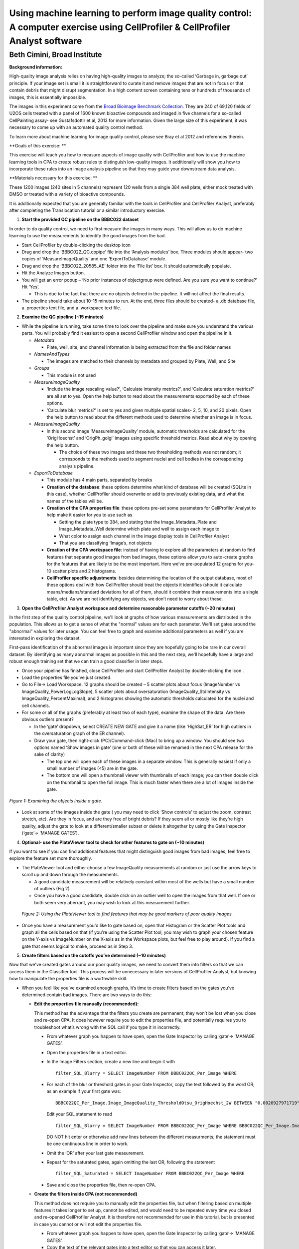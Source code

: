 Using machine learning to perform image quality control: A computer exercise using CellProfiler & CellProfiler Analyst software
===============================================================================================================================

Beth Cimini, Broad Institute
----------------------------

**Background information:**

High-quality image analysis relies on having high-quality images to
analyze; the so-called ‘Garbage in, garbage out’ principle. If your
image set is small it is straightforward to curate it and remove images
that are not in focus or that contain debris that might disrupt
segmentation. In a high content screen containing tens or hundreds of
thousands of images, this is essentially impossible.

The images in this experiment come from the `Broad Bioimage Benchmark
Collection <https://data.broadinstitute.org/bbbc/BBBC022/>`__. They are
240 of 69,120 fields of U2OS cells treated with a panel of 1600 known
bioactive compounds and imaged in five channels for a so-called
CellPainting assay- see Gustafsdottir et al, 2013 for more information.
Given the large size of this experiment, it was necessary to come up
with an automated quality control method.

To learn more about machine learning for image quality control, please
see Bray et al 2012 and references therein.

**Goals of this exercise: **

This exercise will teach you how to measure aspects of image quality
with CellProfiler and how to use the machine learning tools in CPA to
create robust rules to distinguish low-quality images. It additionally
will show you how to incorporate these rules into an image analysis
pipeline so that they may guide your downstream data analysis.

**Materials necessary for this exercise: **

These 1200 images (240 sites in 5 channels) represent 120 wells from a
single 384 well plate, either mock treated with DMSO or treated with a
variety of bioactive compounds.

It is additionally expected that you are generally familiar with the
tools in CellProfiler and CellProfiler Analyst, preferably after
completing the Translocation tutorial or a similar introductory
exercise.

1) **Start the provided QC pipeline on the BBBC022 dataset**

In order to do quality control, we need to first measure the images in many ways.
This will allow us to do machine learning to use the measurements to identify the
good images from the bad.

-  Start CellProfiler by double-clicking the desktop icon |Inline1|

-  Drag and drop the ‘BBBC022_QC.cppipe’ file into the ‘Analysis
   modules’ box. Three modules should appear- two copies of
   ‘MeasureImageQuality’ and one ‘ExportToDatabase’ module.

-  Drag and drop the ‘BBBC022_20585_AE’ folder into the ‘File list’ box.
   It should automatically populate.

-  Hit the Analyze Images button.

-  You will get an error popup – ‘No prior instances of objectgroup were
   defined. Are you sure you want to continue?’ Hit ‘Yes’.

   -  This is due to the fact that there are no objects defined in the
      pipeline. It will not affect the final results.

-  The pipeline should take about 10-15 minutes to run. At the end,
   three files should be created- a .db database file, a .properties
   text file, and a .workspace text file.

2) **Examine the QC pipeline (~15 minutes)**

-  While the pipeline is running, take some time to look over the
   pipeline and make sure you understand the various parts. You will
   probably find it easiest to open a second CellProfiler window and
   open the pipeline in it.

   -  *Metadata*

      -  Plate, well, site, and channel information is being extracted
         from the file and folder names

   -  *NamesAndTypes*

      -  The images are matched to their channels by metadata and
         grouped by Plate, Well, and Site

   -  *Groups*

      -  This module is not used

   -  *MeasureImageQuality*

      -  ‘Include the image rescaling value?’, ‘Calculate intensity
         metrics?’, and ‘Calculate saturation metrics?’ are all set to
         yes. Open the help |Inline2| button to read about the
         measurements exported by each of these options.

      -  ‘Calculate blur metrics?’ is set to yes and given multiple
         spatial scales- 2, 5, 10, and 20 pixels. Open the help |Inline2|
         button to read about the different methods used to determine
         whether an image is in focus.

   -  *MeasureImageQuality*

      -  In this second image ‘MeasureImageQuality’ module, automatic
         thresholds are calculated for the ‘OrigHoechst’ and
         ‘OrigPh_golgi’ images using specific threshold metrics. Read
         about why by opening the help |Inline2| button.

         -  The choice of these two images and these two thresholding
            methods was not random; it corresponds to the methods used
            to segment nuclei and cell bodies in the corresponding
            analysis pipeline.

   -  *ExportToDatabase*

      -  This module has 4 main parts, separated by breaks |Inline3|

      -  **Creation of the database**: these options determine what kind
         of database will be created (SQLite in this case), whether
         CellProfiler should overwrite or add to previously existing
         data, and what the names of the tables will be.

      -  **Creation of the CPA properties file**: these options pre-set
         some parameters for CellProfiler Analyst to help make it easier
         for you to use such as

         -  Setting the plate type to 384, and stating that the
            Image_Metadata_Plate and Image_Metadata_Well determine which
            plate and well to assign each image to

         -  What color to assign each channel in the image display tools
            in CellProfiler Analyst

         -  That you are classifying ‘Image’s, not objects

      -  **Creation of the CPA workspace file**: instead of having to
         explore all the parameters at random to find features that
         separate good images from bad images, these options allow you
         to auto-create graphs for the features that are likely to be
         the most important. Here we’ve pre-populated 12 graphs for you-
         10 scatter plots and 2 histograms.

      -  **CellProfiler specific adjustments**: besides determining the
         location of the output database, most of these options deal
         with how CellProfiler should treat the objects it identifies
         (should it calculate means/medians/standard deviations for all
         of them, should it combine their measurements into a single
         table, etc). As we are not identifying any objects, we don’t
         need to worry about these.

3) **Open the CellProfiler Analyst workspace and determine reasonable
   parameter cutoffs (~20 minutes)**

In the first step of the quality control pipeline, we'll look at graphs of how
various measurements are distributed in the population.  This allows us to get
a sense of what the "normal" values are for each parameter.  We'll set gates
around the "abnormal" values for later usage.  You can feel free to graph and
examine additional parameters as well if you are interested in exploring the
dataset.

First-pass identification of the abnormal images is important since they are
hopefully going to be rare in our overall dataset.  By identifying as many
abnormal images as possible in this and the next step, we'll hopefully have
a large and robust enough training set that we can train a good classifier
in later steps.

-  Once your pipeline has finished, close CellProfiler and start
   CellProfiler Analyst by double-clicking the icon |Inline4|.

-  Load the properties file you’ve just created.

-  Go to File-> Load Workspace. 12 graphs should be created – 5 scatter
   plots about focus (ImageNumber vs ImageQuality_PowerLogLogSlope), 5
   scatter plots about oversaturation (ImageQuality_StdIntensity vs
   ImageQuality_PercentMaximal), and 2 histograms showing the automatic
   thresholds calculated for the nuclei and cell channels.

-  For some or all of the graphs (preferably at least two of each type),
   examine the shape of the data. Are there obvious outliers present?

   -  In the ‘gate’ dropdown, select CREATE NEW GATE and give it a name
      (like ‘HighSat_ER’ for high outliers in the oversaturation graph
      of the ER channel).

   -  Draw your gate, then right-click (PC)/Command-click (Mac) to bring
      up a window. You should see two options named ‘Show images in
      gate’ (one or both of these will be renamed in the next CPA
      release for the sake of clarity)

      -  The top one will open each of these images in a separate
         window. This is generally easiest if only a small number of
         images (<5) are in the gate.

      -  The bottom one will open a thumbnail viewer with thumbnails of
         each image; you can then double click on the thumbnail to open
         the full image. This is much faster when there are a lot of
         images inside the gate.


.. figure:: ./TutorialImages/Fig1.png
   :align: center
   :width: 600

   *Figure 1: Examining the objects inside a gate.*

-  Look at some of the images inside the gate ( you may need to click
   ‘Show controls’ to adjust the zoom, contrast stretch, etc). Are they
   in focus, and are they free of bright debris? If they seem all or
   mostly like they’re high quality, adjust the gate to look at a
   different/smaller subset or delete it altogether by using the Gate
   Inspector (‘gate’-> ‘MANAGE GATES’).

4) **Optional- use the PlateViewer tool to check for other features to gate on
   (~10 minutes)**

If you want to see if you can find additional features that might distinguish good
images from bad images, feel free to explore the feature set more thoroughly.

- The PlateViewer tool and either choose a few ImageQuality measurements at random
  or just use the arrow keys to scroll up and down through the measurements.

  -  A good candidate measurement will be relatively constant within most of the wells
     but have a small number of outliers (Fig 2).

  -  Once you have a good candidate, double click on an outlier well to open the images
     from that well.  If one or both seem very aberrant, you may wish to look at this
     measurement further.

.. figure:: ./TutorialImages/Fig2.png
     :align: center
     :width: 600

   *Figure 2: Using the PlateViewer tool to find features that may be good markers
   of poor quality images.*

- Once you have a measurement you'd like to gate based on, open that Histogram
  or the Scatter Plot tools and graph all the cells based on that (if you're using
  the Scatter Plot tool, you may wish to graph your chosen feature on the Y-axis vs
  ImageNumber on the X-axis as in the Workspace plots, but feel free to play around).
  If you find a gate that seems logical to make, proceed as in Step 3.

5) **Create filters based on the cutoffs you’ve determined (~10
   minutes)**

Now that we've created gates around our poor quality images, we need to convert
them into filters so that we can access them in the Classifier tool.  This
process will be unnecessary in later versions of CellProfiler Analyst, but knowing
how to manipulate the properties file is a worthwhile skill.

-  When you feel like you’ve examined enough graphs, it’s time to create
   filters based on the gates you’ve determined contain bad images.
   There are two ways to do this:

   -  **Edit the properties file manually (recommended):**

      This method has the advantage that the filters you create are
      permanent; they won’t be lost when you close and re-open CPA. It
      does however require you to edit the properties file, and
      potentially requires you to troubleshoot what’s wrong with the SQL
      call if you type it in incorrectly.

      -  From whatever graph you happen to have open, open the Gate
         Inspector by calling ‘gate’-> ’MANAGE GATES’.

      -  Open the properties file in a text editor.

      -  In the Image Filters section, create a new line and begin it
         with

         ::

           filter_SQL_Blurry = SELECT ImageNumber FROM BBBC022QC_Per_Image WHERE

      -  For each of the blur or threshold gates in your Gate Inspector,
         copy the text followed by the word OR; as an example if your
         first gate was:

         ::

           BBBC022QC_Per_Image.Image_ImageQuality_ThresholdOtsu_OrigHoechst_2W BETWEEN "0.0020927971719" AND "0.0042271321255"

         Edit your SQL statement to read

         ::

           filter_SQL_Blurry = SELECT ImageNumber FROM BBBC022QC_Per_Image WHERE BBBC022QC_Per_Image.Image_ImageQuality_ThresholdOtsu_OrigHoechst_2W BETWEEN "0.0020927971719" AND "0.0042271321255" OR

         DO NOT hit enter or otherwise add new lines between the
         different measurments; the statement must be one continuous
         line in order to work.

      -  Omit the ‘OR’ after your last gate measurement.

      -  Repeat for the saturated gates, again omitting the last OR,
         following the statement

         ::

           filter_SQL_Saturated = SELECT ImageNumber FROM BBBC022QC_Per_Image WHERE

      -  Save and close the properties file, then re-open CPA.

   -  **Create the filters inside CPA (not recommended)**

      This method does not require you to manually edit the properties
      file, but when filtering based on multiple features it takes
      longer to set up, cannot be edited, and would need to be repeated
      every time you closed and re-opened CellProfiler Analyst. It is
      therefore not recommended for use in this tutorial, but is
      presented in case you cannot or will not edit the properties file.

      -  From whatever graph you happen to have open, open the Gate
         Inspector by calling ‘gate’-> ’MANAGE GATES’.

      -  Copy the text of the relevant gates into a text editor so that
         you can access it later.

      -  Determine which is the important cutoff for each gate (ie for a
         gate where values are too high, it’s the minimum value, for
         gates on values that are too low it’s the maximum value)

      -  Open the filter creation dialog by selecting ‘filter’->’CREATE
         NEW FILTER’

      -  Name your filter Blurry

      -  Enter each important cutoff from the blur or threshold gates,
         selecting ‘Add column’ after each and changing the separator
         statement to OR

      -  Create a filter named Saturated containing the important
         cutoffs from the saturation gates

.. figure:: ./TutorialImages/Fig3.png
   :align: center
   :width: 600

   *Figure 3: Creating filters inside CPA*

6) **Create classifier rules to distinguish good from bad images (~30
   minutes)**

Creating gates based on the 12 measurements we graphed has helped us identify
some low quality images so far, but we are not utilizing the rest of our
measurements and we can't be certain we've found them all.  By creating a machine
learning classifier we can find features that correlate well with bad images in
our experiment and increase our likelihood of identifying additional
low quality images.

-  Open the Classifier tool (|Inline5|, 2\ :sup:`nd` on left).

-  Fetch 50 random images from ‘experiment’, then 25 each from ‘Blurry’
   and ‘Saturated’

-  Create a good classifier by dragging images to the positive and
   negative bins and training with the Fast Gentle Boosting classifier.
   If needed feel free to refer to the Translocation tutorial
   instructions for reminders of how to fetch more images, check the
   confusion matrix of your classifier, etc.

   -  In a larger experiment, you might decide to add more bins (for
      images that are out of focus, have debris, contain the well edge,
      etc), but stick to two bins for this experiment.

   -  Don’t only fetch additional images from your filtered sets, make
      sure to pull some from ‘Random’ as well, since your gates may not
      contain every bad image in the experiment and since you want a
      robust set of good-quality images for your positive bin.

   -  You will likely have to use more than 5 rules to get good
      classification- try setting this number to 25

-  When you’re happy with your classifier (this is a small experiment,
   so perfect classification will not be possible, but aim for >60%
   accuracy in each bin at least), examine the rules created by using
   ‘Advanced’->’Edit rules…’.

-  Remove any rules that DO NOT have to do with ImageQuality (like
   ‘GroupIndex, etc), then copy the remainder Into a text editor and
   save as a ‘.txt’ file. Keep the text file open for now.

-  Save your training set for future reference if desired, then close
   CellProfiler Analyst.

7) **Add quality control steps to an analysis pipeline(~15 minutes)**

If you have time, you can add the list of rules you identified in your machine
learning classifier to the CellProfiler pipeline that corresponds to this data
set.  This can be valuable to do in processing your own large datasets, especially
if time or computational power is at a premium.

-  Reopen CellProfiler, then open the BBBC022_Analysis pipeline
   (provided or available as part of the "AdvancedSegmentation" tutorial).

-  Reopen the BBBC022_QC pipeline for reference, either in a separate
   CellProfiler window or in a text editor.

-  Click on the |Inline6| button to open the ‘Add modules’ window

-  If your rule set contains any rules based on
   ‘ImageQuality_Threshold’, add two ‘MeasureImageQuality’ modules (from
   the ‘Measurement’ category) to the very top of your pipeline,
   otherwise add one.

-  Configure the ‘MeasureImageQuality’ module(s) so that they’ll provide
   all the measurements specified in your rules file; you can refer to
   the settings in the QC pipeline and/or the rules file to determine
   which these are.

   -  For measurements that end in a number, like
      ‘Image_ImageQuality_Correlation_OrigER_10’, the number refers to
      the ‘Spatial scale for blur measurements’ scale specified. You
      started by measuring the blur at 4 scales, but you may or may not
      need all of them based on the rules selected.

-  Add the ‘FlagImage’ module from the ‘Data Tools’ category.

-  Leave the flag category as ‘Metadata’, and the name as ‘QCFlag’

   -  If you had created many bins in your classification, you would set
      this name as something more descriptive, such as ‘QCDebris’, since
      you’d have a different flag name for each bin in your classifier.

-  Leave the ‘Skip image set if flagged?’ setting at no

   -  Your classifier probably wasn’t incredibly accurate, so setting
      this to ‘yes’ might result in throwing out real data while still
      not excluding all the bad images. Nevertheless, if you had far
      more images than you felt you needed you *could* set this to yes.

-  Set ‘Flag is based on’ to ‘Rules’ and provide the path and file
   information to your rules text file.

-  Set the Class number to whatever class in your rule set represents
   the bad images- this is 2 if you kept the default bins and dragged
   bad images to the ‘Negative’ bin.

-  Save your pipeline.

.. |Inline1| image:: ./TutorialImages/Inline1.png
   :width: 25
.. |Inline2| image:: ./TutorialImages/Inline2.png
   :width: 20
.. |Inline3| image:: ./TutorialImages/Inline3.png
   :width: 300
.. |Inline4| image:: ./TutorialImages/Inline4.png
   :width: 25
.. |Inline5| image:: ./TutorialImages/Inline5.png
.. |Inline6| image:: ./TutorialImages/Inline6.png
   :width: 20
